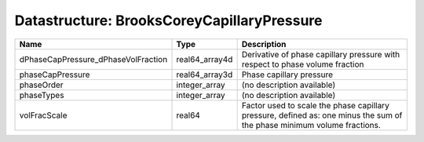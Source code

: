 Datastructure: BrooksCoreyCapillaryPressure
===========================================

=================================== ============== ======================================================================================================================= 
Name                                Type           Description                                                                                                             
=================================== ============== ======================================================================================================================= 
dPhaseCapPressure_dPhaseVolFraction real64_array4d Derivative of phase capillary pressure with respect to phase volume fraction                                            
phaseCapPressure                    real64_array3d Phase capillary pressure                                                                                                
phaseOrder                          integer_array  (no description available)                                                                                              
phaseTypes                          integer_array  (no description available)                                                                                              
volFracScale                        real64         Factor used to scale the phase capillary pressure, defined as: one minus the sum of the phase minimum volume fractions. 
=================================== ============== ======================================================================================================================= 



